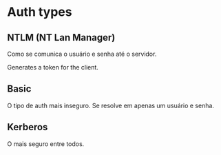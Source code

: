 * Auth types
  
** NTLM (NT Lan Manager)

   Como se comunica o usuário e senha até o servidor.
   
   Generates a token for the client.
   
** Basic

   O tipo de auth mais inseguro. Se resolve em apenas um usuário e senha.
   
** Kerberos

   O mais seguro entre todos.
